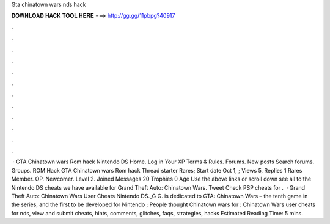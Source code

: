 Gta chinatown wars nds hack

𝐃𝐎𝐖𝐍𝐋𝐎𝐀𝐃 𝐇𝐀𝐂𝐊 𝐓𝐎𝐎𝐋 𝐇𝐄𝐑𝐄 ===> http://gg.gg/11pbpg?40917

.

.

.

.

.

.

.

.

.

.

.

.

 · GTA Chinatown wars Rom hack Nintendo DS Home. Log in Your XP Terms & Rules. Forums. New posts Search forums. Groups. ROM Hack GTA Chinatown wars Rom hack Thread starter Rares; Start date Oct 1, ; Views 5, Replies 1 Rares Member. OP. Newcomer. Level 2. Joined Messages 20 Trophies 0 Age  Use the above links or scroll down see all to the Nintendo DS cheats we have available for Grand Theft Auto: Chinatown Wars. Tweet Check PSP cheats for .  · Grand Theft Auto: Chinatown Wars User Cheats Nintendo DS._G G. is dedicated to GTA: Chinatown Wars – the tenth game in the series, and the first to be developed for Nintendo ; People thought Chinatown wars for : Chinatown Wars user cheats for nds, view and submit cheats, hints, comments, glitches, faqs, strategies, hacks  Estimated Reading Time: 5 mins.